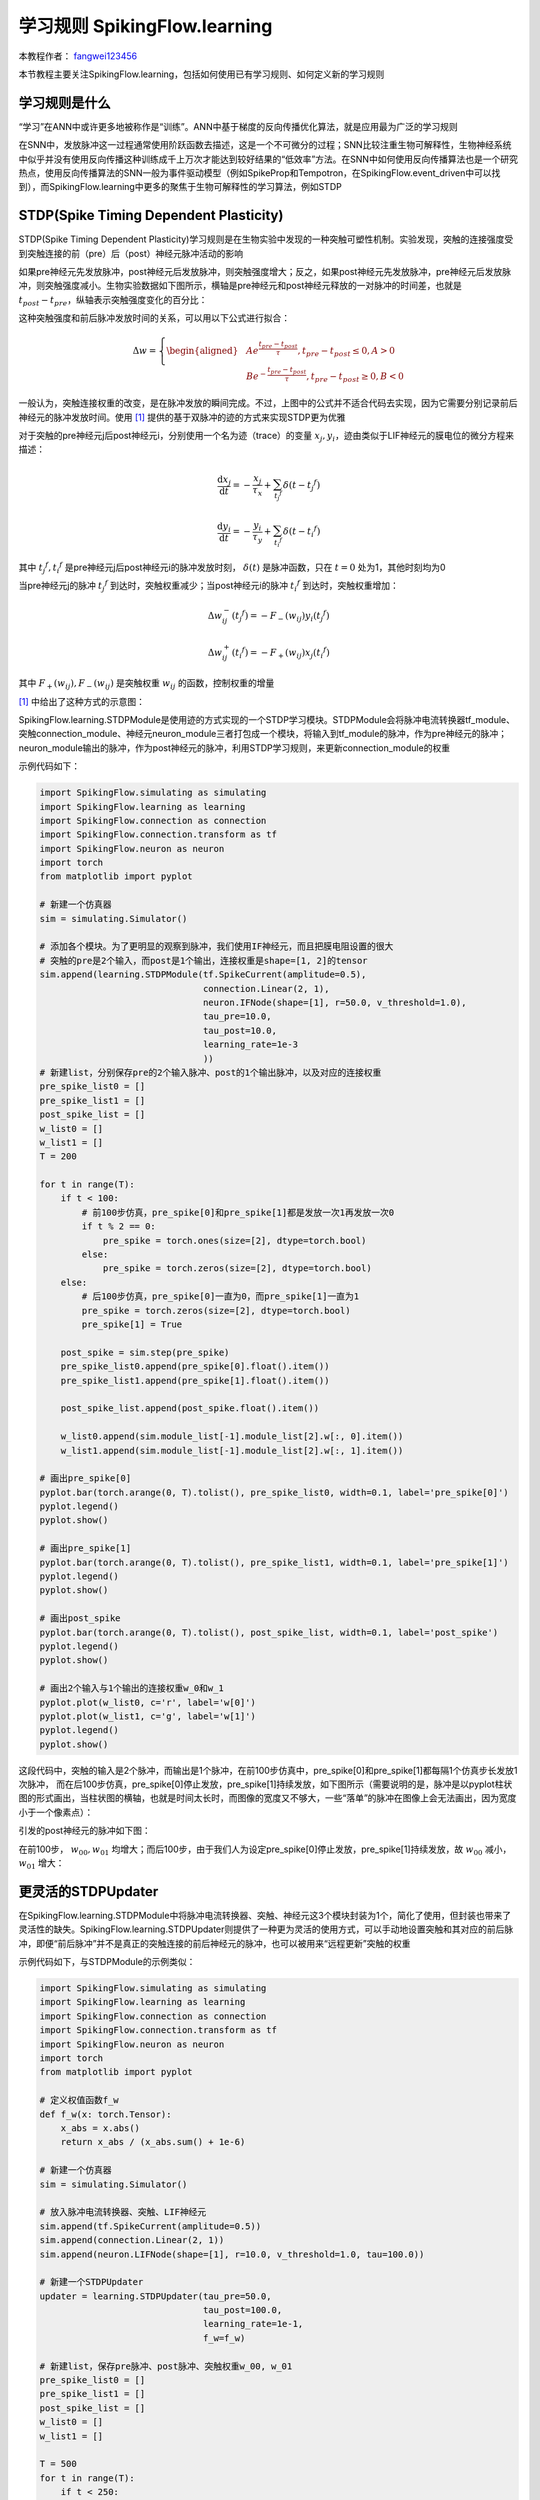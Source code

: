 学习规则 SpikingFlow.learning
=======================================
本教程作者： `fangwei123456 <https://github.com/fangwei123456>`_

本节教程主要关注SpikingFlow.learning，包括如何使用已有学习规则、如何定义新的学习规则

学习规则是什么
-------------
“学习”在ANN中或许更多地被称作是“训练”。ANN中基于梯度的反向传播优化算法，就是应用最为广泛的学习规则

在SNN中，发放脉冲这一过程通常使用阶跃函数去描述，这是一个不可微分的过程；SNN比较注重生物可解释性，生物神经系统中似乎并没有使\
用反向传播这种训练成千上万次才能达到较好结果的“低效率”方法。在SNN中如何使用反向传播算法也是一个研究热点，使用反向传播算法的\
SNN一般为事件驱动模型（例如SpikeProp和Tempotron，在SpikingFlow.event_driven中可以找到），而SpikingFlow.learning中更多的聚\
焦于生物可解释性的学习算法，例如STDP

STDP(Spike Timing Dependent Plasticity)
--------------------------------------

STDP(Spike Timing Dependent Plasticity)学习规则是在生物实验中发现的一种突触可塑性机制。实验发现，突触的连接强度受到突触连接\
的前（pre）后（post）神经元脉冲活动的影响

如果pre神经元先发放脉冲，post神经元后发放脉冲，则突触强度增大；反之，如果post神经元先发放脉冲，pre神经元后发放脉冲，则突触强度\
减小。生物实验数据如下图所示，横轴是pre神经元和post神经元释放的一对脉冲的时间差，也就是 :math:`t_{post} - t_{pre}`，纵轴表示\
突触强度变化的百分比：

.. image:: ./_static/tutorials/3.png

这种突触强度和前后脉冲发放时间的关系，可以用以下公式进行拟合：

.. math::
    \begin{align}
    \Delta w=
    \left\{ \begin{aligned}
    & A e^{\frac{t_{pre} - t_{post}}{\tau}}, t_{pre} - t_{post} \leq 0, A > 0\\
    & B e^{-\frac{t_{pre} - t_{post}}{\tau}}, t_{pre} - t_{post} \geq 0, B < 0
    \end{aligned} \right.
    \end{align}

一般认为，突触连接权重的改变，是在脉冲发放的瞬间完成。不过，上图中的公式并不适合代码去实现，因为它需要分别记录前后神经元的脉冲\
发放时间。使用 [#f1]_ 提供的基于双脉冲的迹的方式来实现STDP更为优雅

对于突触的pre神经元j后post神经元i，分别使用一个名为迹（trace）的变量 :math:`x_{j}, y_{i}`，迹由类似于LIF神经元的膜电位的微分\
方程来描述：

.. math::
    \frac{\mathrm{d} x_{j}}{\mathrm{d} t} = - \frac{x_{j}}{\tau_{x}} + \sum_{t_{j} ^ {f}} \delta (t - t_{j} ^ {f})

    \frac{\mathrm{d} y_{i}}{\mathrm{d} t} = - \frac{y_{i}}{\tau_{y}} + \sum_{t_{i} ^ {f}} \delta (t - t_{i} ^ {f})

其中 :math:`t_{j} ^ {f}, t_{i} ^ {f}` 是pre神经元j后post神经元i的脉冲发放时刻， :math:`\delta(t)` 是脉冲函数，\
只在 :math:`t=0` 处为1，其他时刻均为0

当pre神经元j的脉冲 :math:`t_{j} ^ {f}` 到达时，突触权重减少；当post神经元i的脉冲 :math:`t_{i} ^ {f}` 到达时，突触权重增加：

.. math::

    \Delta w_{ij}^{-}(t_{j} ^ {f}) = - F_{-}(w_{ij}) y_i(t_{j} ^ {f})

    \Delta w_{ij}^{+}(t_{i} ^ {f}) = - F_{+}(w_{ij}) x_j(t_{i} ^ {f})

其中 :math:`F_{+}(w_{ij}), F_{-}(w_{ij})` 是突触权重 :math:`w_{ij}` 的函数，控制权重的增量

[#f1]_ 中给出了这种方式的示意图：

.. image:: ./_static/tutorials/4.png

SpikingFlow.learning.STDPModule是使用迹的方式实现的一个STDP学习模块。STDPModule会将脉冲电流转换器tf_module、\
突触connection_module、神经元neuron_module三者打包成一个模块，将输入到tf_module的脉冲，作为pre神经元的脉冲；\
neuron_module输出的脉冲，作为post神经元的脉冲，利用STDP学习规则，来更新connection_module的权重

示例代码如下：

.. code-block:: python

    import SpikingFlow.simulating as simulating
    import SpikingFlow.learning as learning
    import SpikingFlow.connection as connection
    import SpikingFlow.connection.transform as tf
    import SpikingFlow.neuron as neuron
    import torch
    from matplotlib import pyplot

    # 新建一个仿真器
    sim = simulating.Simulator()

    # 添加各个模块。为了更明显的观察到脉冲，我们使用IF神经元，而且把膜电阻设置的很大
    # 突触的pre是2个输入，而post是1个输出，连接权重是shape=[1, 2]的tensor
    sim.append(learning.STDPModule(tf.SpikeCurrent(amplitude=0.5),
                                   connection.Linear(2, 1),
                                   neuron.IFNode(shape=[1], r=50.0, v_threshold=1.0),
                                   tau_pre=10.0,
                                   tau_post=10.0,
                                   learning_rate=1e-3
                                   ))
    # 新建list，分别保存pre的2个输入脉冲、post的1个输出脉冲，以及对应的连接权重
    pre_spike_list0 = []
    pre_spike_list1 = []
    post_spike_list = []
    w_list0 = []
    w_list1 = []
    T = 200

    for t in range(T):
        if t < 100:
            # 前100步仿真，pre_spike[0]和pre_spike[1]都是发放一次1再发放一次0
            if t % 2 == 0:
                pre_spike = torch.ones(size=[2], dtype=torch.bool)
            else:
                pre_spike = torch.zeros(size=[2], dtype=torch.bool)
        else:
            # 后100步仿真，pre_spike[0]一直为0，而pre_spike[1]一直为1
            pre_spike = torch.zeros(size=[2], dtype=torch.bool)
            pre_spike[1] = True

        post_spike = sim.step(pre_spike)
        pre_spike_list0.append(pre_spike[0].float().item())
        pre_spike_list1.append(pre_spike[1].float().item())

        post_spike_list.append(post_spike.float().item())

        w_list0.append(sim.module_list[-1].module_list[2].w[:, 0].item())
        w_list1.append(sim.module_list[-1].module_list[2].w[:, 1].item())

    # 画出pre_spike[0]
    pyplot.bar(torch.arange(0, T).tolist(), pre_spike_list0, width=0.1, label='pre_spike[0]')
    pyplot.legend()
    pyplot.show()

    # 画出pre_spike[1]
    pyplot.bar(torch.arange(0, T).tolist(), pre_spike_list1, width=0.1, label='pre_spike[1]')
    pyplot.legend()
    pyplot.show()

    # 画出post_spike
    pyplot.bar(torch.arange(0, T).tolist(), post_spike_list, width=0.1, label='post_spike')
    pyplot.legend()
    pyplot.show()

    # 画出2个输入与1个输出的连接权重w_0和w_1
    pyplot.plot(w_list0, c='r', label='w[0]')
    pyplot.plot(w_list1, c='g', label='w[1]')
    pyplot.legend()
    pyplot.show()

这段代码中，突触的输入是2个脉冲，而输出是1个脉冲，在前100步仿真中，pre_spike[0]和pre_spike[1]都每隔1个仿真步长发放1次脉冲，
而在后100步仿真，pre_spike[0]停止发放，pre_spike[1]持续发放，如下图所示（需要说明的是，脉冲是以pyplot柱状图的形式\
画出，当柱状图的横轴，也就是时间太长时，而图像的宽度又不够大，一些“落单”的脉冲在图像上会无法画出，因为宽度小于一个像素点）：

.. image:: ./_static/tutorials/5.png

.. image:: ./_static/tutorials/6.png

引发的post神经元的脉冲如下图：

.. image:: ./_static/tutorials/7.png

在前100步， :math:`w_{00}, w_{01}` 均增大；而后100步，由于我们人为设定pre_spike[0]停止发放，pre_spike[1]持续\
发放，故 :math:`w_{00}` 减小，:math:`w_{01}` 增大：

.. image:: ./_static/tutorials/8.png

更灵活的STDPUpdater
------------------

在SpikingFlow.learning.STDPModule中将脉冲电流转换器、突触、神经元这3个模块封装为1个，简化了使用，但封装也带来了灵活性的缺失。\
SpikingFlow.learning.STDPUpdater则提供了一种更为灵活的使用方式，可以手动地设置突触和其对应的前后脉冲，即便“前后脉冲”并不\
是真正的突触连接的前后神经元的脉冲，也可以被用来“远程更新”突触的权重

示例代码如下，与STDPModule的示例类似：

.. code-block:: python

    import SpikingFlow.simulating as simulating
    import SpikingFlow.learning as learning
    import SpikingFlow.connection as connection
    import SpikingFlow.connection.transform as tf
    import SpikingFlow.neuron as neuron
    import torch
    from matplotlib import pyplot

    # 定义权值函数f_w
    def f_w(x: torch.Tensor):
        x_abs = x.abs()
        return x_abs / (x_abs.sum() + 1e-6)

    # 新建一个仿真器
    sim = simulating.Simulator()

    # 放入脉冲电流转换器、突触、LIF神经元
    sim.append(tf.SpikeCurrent(amplitude=0.5))
    sim.append(connection.Linear(2, 1))
    sim.append(neuron.LIFNode(shape=[1], r=10.0, v_threshold=1.0, tau=100.0))

    # 新建一个STDPUpdater
    updater = learning.STDPUpdater(tau_pre=50.0,
                                   tau_post=100.0,
                                   learning_rate=1e-1,
                                   f_w=f_w)

    # 新建list，保存pre脉冲、post脉冲、突触权重w_00, w_01
    pre_spike_list0 = []
    pre_spike_list1 = []
    post_spike_list = []
    w_list0 = []
    w_list1 = []

    T = 500
    for t in range(T):
        if t < 250:
            if t % 2 == 0:
                pre_spike = torch.ones(size=[2], dtype=torch.bool)
            else:
                pre_spike = torch.randint(low=0, high=2, size=[2]).bool()
        else:
            pre_spike = torch.zeros(size=[2], dtype=torch.bool)
            if t % 2 == 0:
                pre_spike[1] = True




        pre_spike_list0.append(pre_spike[0].float().item())
        pre_spike_list1.append(pre_spike[1].float().item())

        post_spike = sim.step(pre_spike)

        updater.update(sim.module_list[1], pre_spike, post_spike)

        post_spike_list.append(post_spike.float().item())

        w_list0.append(sim.module_list[1].w[:, 0].item())
        w_list1.append(sim.module_list[1].w[:, 1].item())

    pyplot.figure(figsize=(8, 16))
    pyplot.subplot(4, 1, 1)
    pyplot.bar(torch.arange(0, T).tolist(), pre_spike_list0, width=0.1, label='pre_spike[0]')
    pyplot.legend()

    pyplot.subplot(4, 1, 2)
    pyplot.bar(torch.arange(0, T).tolist(), pre_spike_list1, width=0.1, label='pre_spike[1]')
    pyplot.legend()

    pyplot.subplot(4, 1, 3)
    pyplot.bar(torch.arange(0, T).tolist(), post_spike_list, width=0.1, label='post_spike')
    pyplot.legend()

    pyplot.subplot(4, 1, 4)
    pyplot.plot(w_list0, c='r', label='w[0]')
    pyplot.plot(w_list1, c='g', label='w[1]')
    pyplot.legend()
    pyplot.show()

运行结果如下：

.. image:: ./_static/tutorials/9.png

定义新的学习规则
---------------
定义新的学习规则，可以参考STDPModule和STDPUpdater的代码。需要注意的是，对于每一种突触类型，都应该实现一个对应的参数更新方式，\
例如STDPUpdater的如下代码：

.. code-block:: python

    def update(self, connection_module, pre_spike, post_spike, inverse=False):
    ...
    if isinstance(connection_module, connection.Linear):
        ...
    ...

上述代码是针对SpikingFlow.connection.Linear进行的特定实现。

.. [#f1] Morrison A, Diesmann M, Gerstner W. Phenomenological models of synaptic plasticity based on spiketiming[J]. Biological cybernetics, 2008, 98(6): 459-478.